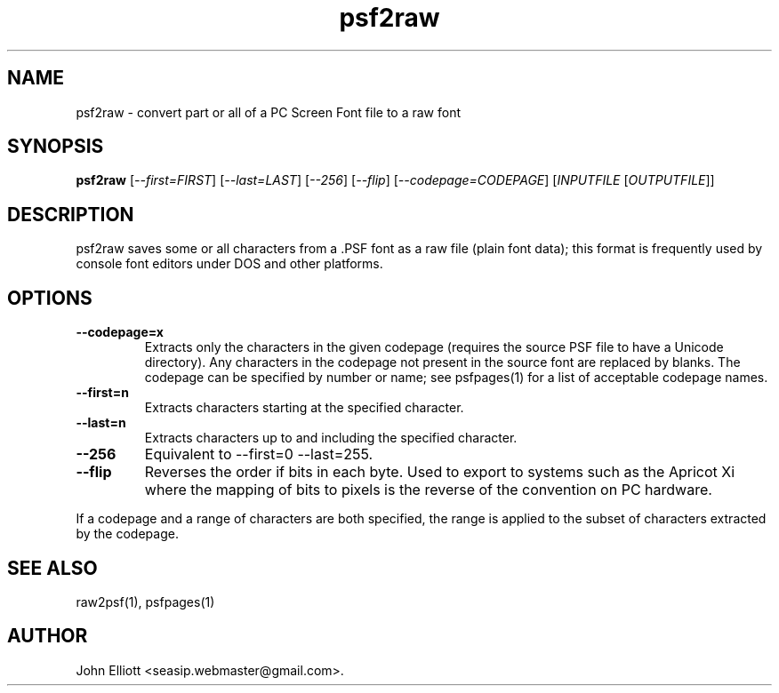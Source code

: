 .\" -*- nroff -*-
.\"
.\" psf2raw.1: psf2raw man page
.\" Copyright (c) 2005, 2007 John Elliott
.\"
.\"
.\"
.\" psftools: Manipulate console fonts in the .PSF format
.\" Copyright (C) 2005, 2007  John Elliott
.\"
.\" This program is free software; you can redistribute it and/or modify
.\" it under the terms of the GNU General Public License as published by
.\" the Free Software Foundation; either version 2 of the License, or
.\" (at your option) any later version.
.\"
.\" This program is distributed in the hope that it will be useful,
.\" but WITHOUT ANY WARRANTY; without even the implied warranty of
.\" MERCHANTABILITY or FITNESS FOR A PARTICULAR PURPOSE.  See the
.\" GNU General Public License for more details.
.\"
.\" You should have received a copy of the GNU General Public License
.\" along with this program; if not, write to the Free Software
.\" Foundation, Inc., 675 Mass Ave, Cambridge, MA 02139, USA.
.\"
.TH psf2raw 1 "22 January, 2020" "Version 1.1.1" "PSF Tools"
.\"
.\"------------------------------------------------------------------
.\"
.SH NAME
psf2raw - convert part or all of a PC Screen Font file to a raw font
.\"
.\"------------------------------------------------------------------
.\"
.SH SYNOPSIS
.PD 0
.B psf2raw
.RI [ "--first=FIRST" ]
.RI [ "--last=LAST" ]
.RI [ "--256" ]
.RI [ "--flip" ]
.RI [ "--codepage=CODEPAGE" ]
.RI [ INPUTFILE 
.RI [ OUTPUTFILE ]]
.P
.PD 1
.\"
.\"------------------------------------------------------------------
.\"
.SH DESCRIPTION
psf2raw saves some or all characters from a .PSF font as a raw file (plain
font data); this format is frequently used by console font editors under 
DOS and other platforms.
.\"
.\"------------------------------------------------------------------
.\"
.SH OPTIONS
.TP
.B --codepage=x
Extracts only the characters in the given codepage (requires the source
PSF file to have a Unicode directory). Any characters in the codepage not
present in the source font are replaced by blanks. The codepage can be
specified by number or name; see psfpages(1) for a list of acceptable 
codepage names.
.TP
.B --first=n
Extracts characters starting at the specified character. 
.TP
.B --last=n
Extracts characters up to and including the specified character. 
.TP
.B --256
Equivalent to --first=0 --last=255.
.TP
.B --flip
Reverses the order if bits in each byte. Used to export to systems such as
the Apricot Xi where the mapping of bits to pixels is the reverse of the 
convention on PC hardware.
.LP
If a codepage and a range of characters are both specified, the range
is applied to the subset of characters extracted by the codepage.
.\"
.\"------------------------------------------------------------------
.\"
.\".SH BUGS
.\"
.\"------------------------------------------------------------------
.\"
.SH SEE ALSO
raw2psf(1), psfpages(1)
.\"
.\"------------------------------------------------------------------
.\"
.SH AUTHOR
John Elliott <seasip.webmaster@gmail.com>.
.PP
